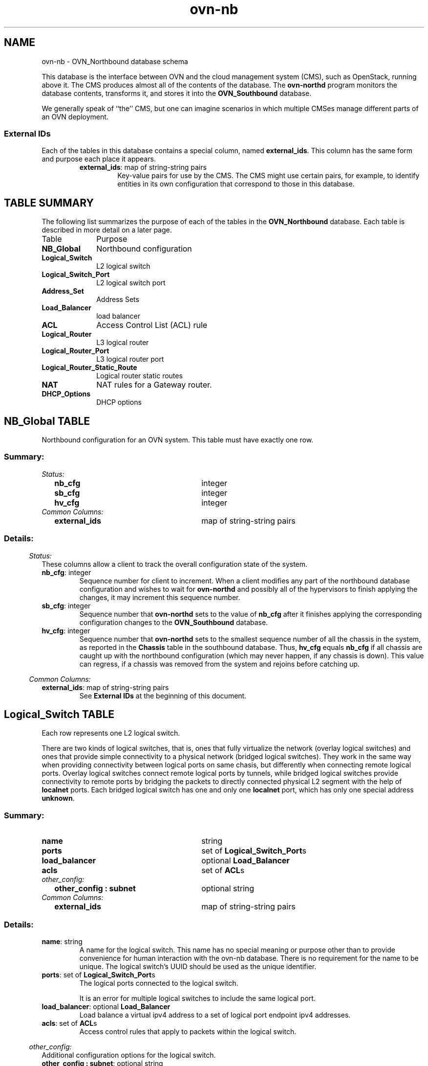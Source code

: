 '\" p
.\" -*- nroff -*-
.TH "ovn-nb" 5 " DB Schema 5.3.0" "Open vSwitch 2.5.90" "Open vSwitch Manual"
.fp 5 L CR              \\" Make fixed-width font available as \\fL.
.de TQ
.  br
.  ns
.  TP "\\$1"
..
.de ST
.  PP
.  RS -0.15in
.  I "\\$1"
.  RE
..
.SH NAME
ovn-nb \- OVN_Northbound database schema
.PP
This database is the interface between OVN and the cloud management system
(CMS), such as OpenStack, running above it\[char46]  The CMS produces almost all of
the contents of the database\[char46]  The \fBovn\-northd\fR program
monitors the database contents, transforms it, and stores it into the \fBOVN_Southbound\fR database\[char46]
.PP
We generally speak of ``the\(cq\(cq CMS, but one can imagine scenarios in
which multiple CMSes manage different parts of an OVN deployment\[char46]
.SS "External IDs"
.PP
Each of the tables in this database contains a special column, named
\fBexternal_ids\fR\[char46]  This column has the same form and purpose each
place it appears\[char46]
.RS
.TP
\fBexternal_ids\fR: map of string-string pairs
Key-value pairs for use by the CMS\[char46]  The CMS might use certain pairs, for
example, to identify entities in its own configuration that correspond to
those in this database\[char46]
.RE
.SH "TABLE SUMMARY"
.PP
The following list summarizes the purpose of each of the tables in the
\fBOVN_Northbound\fR database.  Each table is described in more detail on a later
page.
.IP "Table" 1in
Purpose
.TQ 1in
\fBNB_Global\fR
Northbound configuration
.TQ 1in
\fBLogical_Switch\fR
L2 logical switch
.TQ 1in
\fBLogical_Switch_Port\fR
L2 logical switch port
.TQ 1in
\fBAddress_Set\fR
Address Sets
.TQ 1in
\fBLoad_Balancer\fR
load balancer
.TQ 1in
\fBACL\fR
Access Control List (ACL) rule
.TQ 1in
\fBLogical_Router\fR
L3 logical router
.TQ 1in
\fBLogical_Router_Port\fR
L3 logical router port
.TQ 1in
\fBLogical_Router_Static_Route\fR
Logical router static routes
.TQ 1in
\fBNAT\fR
NAT rules for a Gateway router\[char46]
.TQ 1in
\fBDHCP_Options\fR
DHCP options
.\" check if in troff mode (TTY)
.if t \{
.bp
.SH "TABLE RELATIONSHIPS"
.PP
The following diagram shows the relationship among tables in the
database.  Each node represents a table.  Tables that are part of the
``root set'' are shown with double borders.  Each edge leads from the
table that contains it and points to the table that its value
represents.  Edges are labeled with their column names, followed by a
constraint on the number of allowed values: \fB?\fR for zero or one,
\fB*\fR for zero or more, \fB+\fR for one or more.  Thick lines
represent strong references; thin lines represent weak references.
.RS -1in
.ps -3
.PS
linethick = 1;
linethick = 0.5;
box at 3.193196468,1.30207 wid 1.023055 height 0.37202 "Load_Balancer"
box at 3.193196468,1.30207 wid 0.967499444444444 height 0.316464444444444
linethick = 1;
box at 3.193196468,0.74404 wid 1.353706376 height 0.37202 "Logical_Switch_Port"
linethick = 0.5;
box at 5.973004312,0.74404 wid 1.054081468 height 0.37202 "DHCP_Options"
box at 5.973004312,0.74404 wid 0.998525912444445 height 0.316464444444444
linethick = 0.5;
box at 0.5270258532,1.30207 wid 0.878413624 height 0.37202 "Address_Set"
box at 0.5270258532,1.30207 wid 0.822858068444445 height 0.316464444444444
linethick = 0.5;
box at 0.5270258532,1.8601 wid 0.816360688 height 0.37202 "NB_Global"
box at 0.5270258532,1.8601 wid 0.760805132444444 height 0.316464444444444
linethick = 0.5;
box at 0.5270258532,0.74404 wid 1.054081468 height 0.37202 "Logical_Switch"
box at 0.5270258532,0.74404 wid 0.998525912444445 height 0.316464444444444
linethick = 1;
box at 3.193196468,0.18601 wid 0.55803 height 0.37202 "ACL"
linethick = 1;
box at 3.193196468,2.97616 wid 1.839415688 height 0.37202 "Logical_Router_Static_Route"
linethick = 1;
box at 3.193196468,2.41813 wid 1.353706376 height 0.37202 "Logical_Router_Port"
linethick = 0.5;
box at 0.5270258532,2.41813 wid 1.043739312 height 0.37202 "Logical_Router"
box at 0.5270258532,2.41813 wid 0.988183756444444 height 0.316464444444444
linethick = 1;
box at 3.193196468,1.8601 wid 0.55803 height 0.37202 "NAT"
linethick = 0.5;
spline -> from 3.871388928,0.74404 to 3.871388928,0.74404 to 4.354642908,0.74404 to 4.998311912,0.74404 to 5.443322236,0.74404
"dhcpv4_options?" at 4.779415344,0.821568968
linethick = 1;
spline -> from 1.054081468,0.894038464 to 1.054081468,0.894038464 to 1.116580828,0.910481748 to 1.179601016,0.9263298 to 1.240091468,0.940392156 to 1.726321608,1.053337428 to 2.287402172,1.15475008 to 2.681222544,1.221192852
"load_balancer?" at 1.663747844,1.193588968
linethick = 1;
spline -> from 1.056834416,0.74404 to 1.056834416,0.74404 to 1.473720028,0.74404 to 2.06173484,0.74404 to 2.513813544,0.74404
"ports*" at 1.663747844,0.821568968
linethick = 1;
spline -> from 1.054081468,0.5940712976 to 1.054081468,0.5940712976 to 1.116580828,0.5776056924 to 1.179601016,0.5617427596 to 1.240091468,0.5476952844 to 1.831603268,0.4102859772 to 2.53382822,0.2899821496 to 2.910982096,0.2288220616
"acls*" at 1.663747844,0.6252019312
linethick = 1;
spline -> from 1.050286864,2.567086808 to 1.050286864,2.567086808 to 1.113976688,2.583902112 to 1.178410552,2.600122184 to 1.240091468,2.614482156 to 1.574239832,2.692085528 to 1.9438045,2.764257408 to 2.27006604,2.823408588
"static_routes*" at 1.663747844,2.857336812
linethick = 1;
spline -> from 1.05058448,2.41813 to 1.05058448,2.41813 to 1.468288536,2.41813 to 2.0609908,2.41813 to 2.515524836,2.41813
"ports*" at 1.663747844,2.495658968
linethick = 1;
spline -> from 1.050286864,2.269173192 to 1.050286864,2.269173192 to 1.113976688,2.252357888 to 1.178410552,2.236137816 to 1.240091468,2.221777844 to 1.831603268,2.084353656 to 2.53382822,1.964042388 to 2.910982096,1.9028823
"nat*" at 1.663747844,2.299306812
.ps +3
.PE
.RE\}
.bp
.SH "NB_Global TABLE"
Northbound configuration for an OVN system\[char46]  This table must have exactly
one row\[char46]
.SS "Summary:
.TQ .25in
\fIStatus:\fR
.RS .25in
.TQ 2.75in
\fBnb_cfg\fR
integer
.TQ 2.75in
\fBsb_cfg\fR
integer
.TQ 2.75in
\fBhv_cfg\fR
integer
.RE
.TQ .25in
\fICommon Columns:\fR
.RS .25in
.TQ 2.75in
\fBexternal_ids\fR
map of string-string pairs
.RE
.SS "Details:
.ST "Status:"
These columns allow a client to track the overall configuration state of
the system\[char46]
.IP "\fBnb_cfg\fR: integer"
Sequence number for client to increment\[char46]  When a client modifies any
part of the northbound database configuration and wishes to wait for
\fBovn\-northd\fR and possibly all of the hypervisors to finish
applying the changes, it may increment this sequence number\[char46]
.IP "\fBsb_cfg\fR: integer"
Sequence number that \fBovn\-northd\fR sets to the value of \fBnb_cfg\fR after it finishes applying the corresponding
configuration changes to the \fBOVN_Southbound\fR database\[char46]
.IP "\fBhv_cfg\fR: integer"
Sequence number that \fBovn\-northd\fR sets to the smallest
sequence number of all the chassis in the system, as reported in the
\fBChassis\fR table in the southbound database\[char46]  Thus, \fBhv_cfg\fR equals \fBnb_cfg\fR if all chassis are
caught up with the northbound configuration (which may never happen, if
any chassis is down)\[char46]  This value can regress, if a chassis was removed
from the system and rejoins before catching up\[char46]
.ST "Common Columns:"
.IP "\fBexternal_ids\fR: map of string-string pairs"
See \fBExternal IDs\fR at the beginning of this document\[char46]
.bp
.SH "Logical_Switch TABLE"
Each row represents one L2 logical switch\[char46]
.PP
There are two kinds of logical switches, that is, ones that fully
virtualize the network (overlay logical switches) and ones that provide
simple connectivity to a physical network (bridged logical switches)\[char46]
They work in the same way when providing connectivity between logical
ports on same chasis, but differently when connecting remote logical
ports\[char46]  Overlay logical switches connect remote logical ports by tunnels,
while bridged logical switches provide connectivity to remote ports by
bridging the packets to directly connected physical L2 segment with the
help of \fBlocalnet\fR ports\[char46]  Each bridged logical switch has
one and only one \fBlocalnet\fR port, which has only one special
address \fBunknown\fR\[char46]
.SS "Summary:
.TQ 3.00in
\fBname\fR
string
.TQ 3.00in
\fBports\fR
set of \fBLogical_Switch_Port\fRs
.TQ 3.00in
\fBload_balancer\fR
optional \fBLoad_Balancer\fR
.TQ 3.00in
\fBacls\fR
set of \fBACL\fRs
.TQ .25in
\fIother_config:\fR
.RS .25in
.TQ 2.75in
\fBother_config : subnet\fR
optional string
.RE
.TQ .25in
\fICommon Columns:\fR
.RS .25in
.TQ 2.75in
\fBexternal_ids\fR
map of string-string pairs
.RE
.SS "Details:
.IP "\fBname\fR: string"
A name for the logical switch\[char46]  This name has no special meaning or purpose
other than to provide convenience for human interaction with the ovn-nb
database\[char46]  There is no requirement for the name to be unique\[char46]  The
logical switch\(cqs UUID should be used as the unique identifier\[char46]
.IP "\fBports\fR: set of \fBLogical_Switch_Port\fRs"
The logical ports connected to the logical switch\[char46]
.IP
It is an error for multiple logical switches to include the same
logical port\[char46]
.IP "\fBload_balancer\fR: optional \fBLoad_Balancer\fR"
Load balance a virtual ipv4 address to a set of logical port endpoint
ipv4 addresses\[char46]
.IP "\fBacls\fR: set of \fBACL\fRs"
Access control rules that apply to packets within the logical switch\[char46]
.ST "other_config:"
Additional configuration options for the logical switch\[char46]
.IP "\fBother_config : subnet\fR: optional string"
Set this to an IPv4 subnet, e\[char46]g\[char46] \fB192\[char46]168\[char46]0\[char46]0/24\fR, to enable
\fBovn\-northd\fR to automatically assign IP addresses within
that subnet\[char46]  Use the \fBdynamic\fR keyword in the \fBLogical_Switch_Port\fR table\(cqs \fBaddresses\fR column to request dynamic address assignment for a
particular port\[char46]
.ST "Common Columns:"
.IP "\fBexternal_ids\fR: map of string-string pairs"
See \fBExternal IDs\fR at the beginning of this document\[char46]
.bp
.SH "Logical_Switch_Port TABLE"
A port within an L2 logical switch\[char46]
.SS "Summary:
.TQ .25in
\fICore Features:\fR
.RS .25in
.TQ 2.75in
\fBname\fR
string (must be unique within table)
.TQ 2.75in
\fBtype\fR
string
.RE
.TQ .25in
\fIOptions:\fR
.RS .25in
.TQ 2.75in
\fBoptions\fR
map of string-string pairs
.TQ .25in
\fIOptions for router ports:\fR
.RS .25in
.TQ 2.50in
\fBoptions : router-port\fR
optional string
.RE
.TQ .25in
\fIOptions for localnet ports:\fR
.RS .25in
.TQ 2.50in
\fBoptions : network_name\fR
optional string
.RE
.TQ .25in
\fIOptions for l2gateway ports:\fR
.RS .25in
.TQ 2.50in
\fBoptions : network_name\fR
optional string
.TQ 2.50in
\fBoptions : l2gateway-chassis\fR
optional string
.RE
.TQ .25in
\fIOptions for vtep ports:\fR
.RS .25in
.TQ 2.50in
\fBoptions : vtep-physical-switch\fR
optional string
.TQ 2.50in
\fBoptions : vtep-logical-switch\fR
optional string
.RE
.TQ .25in
\fIVMI (or VIF) Options:\fR
.RS .25in
.TQ 2.50in
\fBoptions : policing_rate\fR
optional string
.TQ 2.50in
\fBoptions : policing_burst\fR
optional string
.RE
.RE
.TQ .25in
\fIContainers:\fR
.RS .25in
.TQ 2.75in
\fBparent_name\fR
optional string
.TQ 2.75in
\fBtag\fR
optional integer, in range 1 to 4,095
.RE
.TQ .25in
\fIPort State:\fR
.RS .25in
.TQ 2.75in
\fBup\fR
optional boolean
.TQ 2.75in
\fBenabled\fR
optional boolean
.RE
.TQ .25in
\fIAddressing:\fR
.RS .25in
.TQ 2.75in
\fBaddresses\fR
set of strings
.TQ 2.75in
\fBdynamic_addresses\fR
optional string
.TQ 2.75in
\fBport_security\fR
set of strings
.RE
.TQ .25in
\fICommon Columns:\fR
.RS .25in
.TQ 2.75in
\fBdhcpv4_options\fR
optional weak reference to \fBDHCP_Options\fR
.TQ 2.75in
\fBexternal_ids\fR
map of string-string pairs
.RE
.SS "Details:
.ST "Core Features:"
.IP "\fBname\fR: string (must be unique within table)"
The logical port name\[char46]
.IP
For entities (VMs or containers) that are spawned in the hypervisor,
the name used here must match those used in the \fBexternal_ids:iface-id\fR in the
\fBOpen_vSwitch\fR database\(cqs \fBInterface\fR table, because hypervisors use \fBexternal_ids:iface-id\fR as a lookup
key to identify the network interface of that entity\[char46]
.IP
For containers that share a VIF within a VM, the name can be any
unique identifier\[char46]  See \fBContainers\fR, below, for more
information\[char46]
.IP "\fBtype\fR: string"
Specify a type for this logical port\[char46]  Logical ports can be used to
model other types of connectivity into an OVN logical switch\[char46]  The
following types are defined:
.RS
.TP
(empty string)
A VM (or VIF) interface\[char46]
.TP
\fBrouter\fR
A connection to a logical router\[char46]
.TP
\fBlocalnet\fR
A connection to a locally accessible network from each
\fBovn\-controller\fR instance\[char46]  A logical switch can only
have a single \fBlocalnet\fR port attached\[char46]  This is used
to model direct connectivity to an existing network\[char46]
.TP
\fBl2gateway\fR
A connection to a physical network\[char46]
.TP
\fBvtep\fR
A port to a logical switch on a VTEP gateway\[char46]
.RE
.ST "Options:"
.IP "\fBoptions\fR: map of string-string pairs"
This column provides key/value settings specific to the logical port
\fBtype\fR\[char46]  The type-specific options are described
individually below\[char46]
.ST "Options for router ports:"
These options apply when \fBtype\fR is \fBrouter\fR\[char46]
.IP "\fBoptions : router-port\fR: optional string"
Required\[char46]  The \fBname\fR of the \fBLogical_Router_Port\fR to which this logical switch port is
connected\[char46]
.ST "Options for localnet ports:"
These options apply when \fBtype\fR is
\fBlocalnet\fR\[char46]
.IP "\fBoptions : network_name\fR: optional string"
Required\[char46]  The name of the network to which the \fBlocalnet\fR
port is connected\[char46]  Each hypervisor, via \fBovn\-controller\fR,
uses its local configuration to determine exactly how to connect to
this locally accessible network\[char46]
.ST "Options for l2gateway ports:"
These options apply when \fBtype\fR is
\fBl2gateway\fR\[char46]
.IP "\fBoptions : network_name\fR: optional string"
Required\[char46]  The name of the network to which the \fBl2gateway\fR
port is connected\[char46]  The L2 gateway, via \fBovn\-controller\fR,
uses its local configuration to determine exactly how to connect to
this network\[char46]
.IP "\fBoptions : l2gateway-chassis\fR: optional string"
Required\[char46] The chassis on which the \fBl2gateway\fR logical
port should be bound to\[char46] \fBovn\-controller\fR running on the
defined chassis will connect this logical port to the physical network\[char46]
.ST "Options for vtep ports:"
These options apply when \fBtype\fR is \fBvtep\fR\[char46]
.IP "\fBoptions : vtep-physical-switch\fR: optional string"
Required\[char46]  The name of the VTEP gateway\[char46]
.IP "\fBoptions : vtep-logical-switch\fR: optional string"
Required\[char46]  A logical switch name connected by the VTEP gateway\[char46]
.ST "VMI (or VIF) Options:"
These options apply to logical ports with \fBtype\fR having
(empty string)
.IP "\fBoptions : policing_rate\fR: optional string"
If set, indicates the maximum rate for data sent from this interface,
in kbps\[char46] Data exceeding this rate is dropped\[char46]
.IP "\fBoptions : policing_burst\fR: optional string"
If set, indicates the maximum burst size for data sent from this
interface, in kb\[char46]
.ST "Containers:"
When a large number of containers are nested within a VM, it may be too
expensive to dedicate a VIF to each container\[char46]  OVN can use VLAN tags
to support such cases\[char46]  Each container is assigned a VLAN ID and each
packet that passes between the hypervisor and the VM is tagged with the
appropriate ID for the container\[char46]  Such VLAN IDs never appear on a
physical wire, even inside a tunnel, so they need not be unique except
relative to a single VM on a hypervisor\[char46]
.PP
These columns are used for VIFs that represent nested containers using
shared VIFs\[char46]  For VMs and for containers that have dedicated VIFs, they
are empty\[char46]
.IP "\fBparent_name\fR: optional string"
The VM interface through which the nested container sends its network
traffic\[char46]  This must match the \fBname\fR column for some
other \fBLogical_Switch_Port\fR\[char46]
.IP "\fBtag\fR: optional integer, in range 1 to 4,095"
The VLAN tag in the network traffic associated with a container\(cqs
network interface\[char46]
.IP
When \fBtype\fR is set to \fBlocalnet\fR, this can
be set to indicate that the port represents a connection to a
specific VLAN on a locally accessible network\[char46] The VLAN ID is used to
match incoming traffic and is also added to outgoing traffic\[char46]
.ST "Port State:"
.IP "\fBup\fR: optional boolean"
This column is populated by \fBovn\-northd\fR, rather than by the
CMS plugin as is most of this database\[char46]  When a logical port is bound
to a physical location in the OVN Southbound database \fBBinding\fR table, \fBovn\-northd\fR
sets this column to \fBtrue\fR; otherwise, or if the port
becomes unbound later, it sets it to \fBfalse\fR\[char46]  This allows
the CMS to wait for a VM\(cqs (or container\(cqs) networking to become active
before it allows the VM (or container) to start\[char46]
.IP "\fBenabled\fR: optional boolean"
This column is used to administratively set port state\[char46]  If this column
is empty or is set to \fBtrue\fR, the port is enabled\[char46]  If this
column is set to \fBfalse\fR, the port is disabled\[char46]  A disabled
port has all ingress and egress traffic dropped\[char46]
.ST "Addressing:"
.IP "\fBaddresses\fR: set of strings"
Addresses owned by the logical port\[char46]
.IP
Each element in the set must take one of the following forms:
.RS
.TP
\fBEthernet address followed by zero or more IPv4 or IPv6 addresses (or both)\fR
An Ethernet address defined is owned by the logical port\[char46]
Like a physical Ethernet NIC, a logical port ordinarily has
a single fixed Ethernet address\[char46]
.IP
When a OVN logical switch processes a unicast Ethernet frame
whose destination MAC address is in a logical port\(cqs \fBaddresses\fR column, it delivers it only to that port, as
if a MAC learning process had learned that MAC address on the
port\[char46]
.IP
If IPv4 or IPv6 address(es) (or both) are defined, it indicates
that the logical port owns the given IP addresses\[char46]
.IP
If IPv4 address(es) are defined, the OVN logical switch uses this
information to synthesize responses to ARP requests without
traversing the physical network\[char46] The OVN logical router connected
to the logical switch, if any, uses this information to avoid
issuing ARP requests for logical switch ports\[char46]
.IP
Note that the order here is important\[char46] The Ethernet address must
be listed before the IP address(es) if defined\[char46]
.IP
Examples:
.RS
.TP
\fB80:fa:5b:06:72:b7\fR
This indicates that the logical port owns the above mac address\[char46]
.TP
\fB80:fa:5b:06:72:b7 10\[char46]0\[char46]0\[char46]4 20\[char46]0\[char46]0\[char46]4\fR
This indicates that the logical port owns the mac address and two
IPv4 addresses\[char46]
.TP
\fB80:fa:5b:06:72:b7 fdaa:15f2:72cf:0:f816:3eff:fe20:3f41\fR
This indicates that the logical port owns the mac address and
1 IPv6 address\[char46]
.TP
\fB80:fa:5b:06:72:b7 10\[char46]0\[char46]0\[char46]4 fdaa:15f2:72cf:0:f816:3eff:fe20:3f41\fR
This indicates that the logical port owns the mac address and
1 IPv4 address and 1 IPv6 address\[char46]
.RE
.TP
\fBunknown\fR
This indicates that the logical port has an unknown set of Ethernet
addresses\[char46]  When an OVN logical switch processes a unicast Ethernet
frame whose destination MAC address is not in any logical port\(cqs
\fBaddresses\fR column, it delivers it to the port (or
ports) whose \fBaddresses\fR columns include
\fBunknown\fR\[char46]
.TP
\fBdynamic\fR
Use this keyword to make \fBovn\-northd\fR generate a
globally unique MAC address and choose an unused IPv4 address with
the logical port\(cqs subnet and store them in the port\(cqs \fBdynamic_addresses\fR column\[char46]  \fBovn\-northd\fR will
use the subnet specified in \fBother_config:subnet\fR in the port\(cqs \fBLogical_Switch\fR\[char46]
.RE
.IP "\fBdynamic_addresses\fR: optional string"
Addresses assigned to the logical port by \fBovn\-northd\fR, if
\fBdynamic\fR is specified in \fBaddresses\fR\[char46]
Addresses will be of the same format as those that populate the \fBaddresses\fR column\[char46]  Note that these addresses are
constructed and managed locally in ovn-northd, so they cannot be
reconstructed in the event that the database is lost\[char46]
.IP "\fBport_security\fR: set of strings"
This column controls the addresses from which the host attached to the
logical port (``the host\(cq\(cq) is allowed to send packets and to which it
is allowed to receive packets\[char46]  If this column is empty, all addresses
are permitted\[char46]
.IP
Each element in the set must begin with one Ethernet address\[char46]
This would restrict the host to sending packets from and receiving
packets to the ethernet addresses defined in the logical port\(cqs
\fBport_security\fR column\[char46] It also restricts the inner
source MAC addresses that the host may send in ARP and IPv6
Neighbor Discovery packets\[char46] The host is always allowed to receive packets
to multicast and broadcast Ethernet addresses\[char46]
.IP
Each element in the set may additionally contain one or more IPv4 or
IPv6 addresses (or both), with optional masks\[char46]  If a mask is given, it
must be a CIDR mask\[char46]  In addition to the restrictions described for
Ethernet addresses above, such an element restricts the IPv4 or IPv6
addresses from which the host may send and to which it may receive
packets to the specified addresses\[char46]  A masked address, if the host part
is zero, indicates that the host is allowed to use any address in the
subnet; if the host part is nonzero, the mask simply indicates the size
of the subnet\[char46] In addition:
.RS
.IP \(bu
If any IPv4 address is given, the host is also allowed to receive
packets to the IPv4 local broadcast address 255\[char46]255\[char46]255\[char46]255 and to
IPv4 multicast addresses (224\[char46]0\[char46]0\[char46]0/4)\[char46]  If an IPv4 address with a
mask is given, the host is also allowed to receive packets to the
broadcast address in that specified subnet\[char46]
.IP
If any IPv4 address is given, the host is additionally restricted
to sending ARP packets with the specified source IPv4 address\[char46]
(RARP is not restricted\[char46])
.IP \(bu
If any IPv6 address is given, the host is also allowed to receive
packets to IPv6 multicast addresses (ff00::/8)\[char46]
.IP
If any IPv6 address is given, the host is additionally restricted
to sending IPv6 Neighbor Discovery Solicitation or Advertisement
packets with the specified source address or, for solicitations,
the unspecified address\[char46]
.RE
.IP
If an element includes an IPv4 address, but no IPv6 addresses, then
IPv6 traffic is not allowed\[char46]  If an element includes an IPv6 address,
but no IPv4 address, then IPv4 and ARP traffic is not allowed\[char46]
.IP
This column uses the same lexical syntax as the \fBmatch\fR column in the OVN Southbound
database\(cqs \fBPipeline\fR table\[char46]  Multiple
addresses within an element may be space or comma separated\[char46]
.IP
This column is provided as a convenience to cloud management systems,
but all of the features that it implements can be implemented as ACLs
using the \fBACL\fR table\[char46]
.IP
Examples:
.RS
.TP
\fB80:fa:5b:06:72:b7\fR
The host may send traffic from and receive traffic to the specified
MAC address, and to receive traffic to Ethernet multicast and
broadcast addresses, but not otherwise\[char46]  The host may not send ARP or
IPv6 Neighbor Discovery packets with inner source Ethernet addresses
other than the one specified\[char46]
.TP
\fB80:fa:5b:06:72:b7 192\[char46]168\[char46]1\[char46]10/24\fR
This adds further restrictions to the first example\[char46]  The host may
send IPv4 packets from or receive IPv4 packets to only 192\[char46]168\[char46]1\[char46]10,
except that it may also receive IPv4 packets to 192\[char46]168\[char46]1\[char46]255 (based
on the subnet mask), 255\[char46]255\[char46]255\[char46]255, and any address in 224\[char46]0\[char46]0\[char46]0/4\[char46]
The host may not send ARPs with a source Ethernet address other than
80:fa:5b:06:72:b7 or source IPv4 address other than 192\[char46]168\[char46]1\[char46]10\[char46]
The host may not send or receive any IPv6 (including IPv6 Neighbor
Discovery) traffic\[char46]
.TP
\fB\(dq80:fa:5b:12:42:ba\(dq, \(dq80:fa:5b:06:72:b7 192\[char46]168\[char46]1\[char46]10/24\(dq\fR
The host may send traffic from and receive traffic to the
specified MAC addresses, and
to receive traffic to Ethernet multicast and broadcast addresses,
but not otherwise\[char46]   With MAC 80:fa:5b:12:42:ba, the host may
send traffic from and receive traffic to any L3 address\[char46]
With MAC 80:fa:5b:06:72:b7, the host may send IPv4 packets from or
receive IPv4 packets to only 192\[char46]168\[char46]1\[char46]10, except that it may also
receive IPv4 packets to 192\[char46]168\[char46]1\[char46]255 (based on the subnet mask),
255\[char46]255\[char46]255\[char46]255, and any address in 224\[char46]0\[char46]0\[char46]0/4\[char46]  The host may not
send or receive any IPv6 (including IPv6 Neighbor Discovery) traffic\[char46]
.RE
.ST "Common Columns:"
.IP "\fBdhcpv4_options\fR: optional weak reference to \fBDHCP_Options\fR"
This column defines the DHCPv4 Options to be included by the
\fBovn\-controller\fR when it replies to the DHCPv4 requests\[char46]
Please see the \fBDHCP_Options\fR table\[char46]
.IP "\fBexternal_ids\fR: map of string-string pairs"
See \fBExternal IDs\fR at the beginning of this document\[char46]
.bp
.SH "Address_Set TABLE"
Each row in this table represents a named set of addresses\[char46]
An address set may contain Ethernet, IPv4, or IPv6 addresses
with optional bitwise or CIDR masks\[char46]
Address set may ultimately be used in ACLs to compare against
fields such as \fBip4\[char46]src\fR or \fBip6\[char46]src\fR\[char46]
A single address set must contain addresses of the
same type\[char46] As an example, the following would create an address set
with three IP addresses:
.PP
.nf
\fB
.br
\fB      ovn\-nbctl create Address_Set name=set1 addresses=\(cq10\[char46]0\[char46]0\[char46]1 10\[char46]0\[char46]0\[char46]2 10\[char46]0\[char46]0\[char46]3\(cq
.br
\fB
.fi
.PP
Address sets may be used in the \fBmatch\fR column
of the \fBACL\fR table\[char46]  For syntax information, see the details
of the expression language used for the \fBmatch\fR column in the \fBLogical_Flow\fR table of the \fBOVN_Southbound\fR database\[char46]
.SS "Summary:
.TQ 3.00in
\fBname\fR
string (must be unique within table)
.TQ 3.00in
\fBaddresses\fR
set of strings
.TQ .25in
\fICommon Columns:\fR
.RS .25in
.TQ 2.75in
\fBexternal_ids\fR
map of string-string pairs
.RE
.SS "Details:
.IP "\fBname\fR: string (must be unique within table)"
A name for the address set\[char46]  This must be unique among all address sets\[char46]
.IP "\fBaddresses\fR: set of strings"
The set of addresses in string form\[char46]
.ST "Common Columns:"
.IP "\fBexternal_ids\fR: map of string-string pairs"
See \fBExternal IDs\fR at the beginning of this document\[char46]
.bp
.SH "Load_Balancer TABLE"
Each row represents one load balancer\[char46]
.SS "Summary:
.TQ 3.00in
\fBvips\fR
map of string-string pairs
.TQ 3.00in
\fBprotocol\fR
optional string, either \fBudp\fR or \fBtcp\fR
.TQ .25in
\fICommon Columns:\fR
.RS .25in
.TQ 2.75in
\fBexternal_ids\fR
map of string-string pairs
.RE
.SS "Details:
.IP "\fBvips\fR: map of string-string pairs"
A map of virtual IPv4 addresses (and an optional port number with
\fB:\fR as a separator) associated with this load balancer and
their corresponding endpoint IPv4 addresses (and optional port numbers
with \fB:\fR as separators) separated by commas\[char46]  If
the destination IP address (and port number) of a packet leaving a
container or a VM matches the virtual IPv4 address (and port number)
provided here as a key, then OVN will statefully replace the
destination IP address by one of the provided IPv4 address (and port
number) in this map as a value\[char46]  Examples for keys are \(dq192\[char46]168\[char46]1\[char46]4\(dq
and \(dq172\[char46]16\[char46]1\[char46]8:80\(dq\[char46]  Examples for value are \(dq10\[char46]0\[char46]0\[char46]1, 10\[char46]0\[char46]0\[char46]2\(dq and
\(dq20\[char46]0\[char46]0\[char46]10:8800, 20\[char46]0\[char46]0\[char46]11:8800\(dq\[char46]
.IP "\fBprotocol\fR: optional string, either \fBudp\fR or \fBtcp\fR"
Valid protocols are \fBtcp\fR or \fBudp\fR\[char46]  This column
is useful when a port number is provided as part of the
\fBvips\fR column\[char46]  If this column is empty and a port number
is provided as part of \fBvips\fR column, OVN assumes the
protocol to be \fBtcp\fR\[char46]
.ST "Common Columns:"
.IP "\fBexternal_ids\fR: map of string-string pairs"
See \fBExternal IDs\fR at the beginning of this document\[char46]
.bp
.SH "ACL TABLE"
Each row in this table represents one ACL rule for a logical switch
that points to it through its \fBacls\fR column\[char46]  The \fBaction\fR column for the highest-\fBpriority\fR
matching row in this table determines a packet\(cqs treatment\[char46]  If no row
matches, packets are allowed by default\[char46]  (Default-deny treatment is
possible: add a rule with \fBpriority\fR 0, \fB0\fR as
\fBmatch\fR, and \fBdeny\fR as \fBaction\fR\[char46])
.SS "Summary:
.TQ 3.00in
\fBpriority\fR
integer, in range 0 to 32,767
.TQ 3.00in
\fBdirection\fR
string, either \fBto\-lport\fR or \fBfrom\-lport\fR
.TQ 3.00in
\fBmatch\fR
string
.TQ 3.00in
\fBaction\fR
string, one of \fBallow\-related\fR, \fBdrop\fR, \fBallow\fR, or \fBreject\fR
.TQ 3.00in
\fBlog\fR
boolean
.TQ .25in
\fICommon Columns:\fR
.RS .25in
.TQ 2.75in
\fBexternal_ids\fR
map of string-string pairs
.RE
.SS "Details:
.IP "\fBpriority\fR: integer, in range 0 to 32,767"
The ACL rule\(cqs priority\[char46]  Rules with numerically higher priority
take precedence over those with lower\[char46]  If two ACL rules with
the same priority both match, then the one actually applied to a
packet is undefined\[char46]
.IP
Return traffic from an \fBallow\-related\fR flow is always
allowed and cannot be changed through an ACL\[char46]
.IP "\fBdirection\fR: string, either \fBto\-lport\fR or \fBfrom\-lport\fR"
Direction of the traffic to which this rule should apply:
.RS
.IP \(bu
\fBfrom\-lport\fR: Used to implement filters on traffic
arriving from a logical port\[char46]  These rules are applied to the
logical switch\(cqs ingress pipeline\[char46]
.IP \(bu
\fBto\-lport\fR: Used to implement filters on traffic
forwarded to a logical port\[char46]  These rules are applied to the
logical switch\(cqs egress pipeline\[char46]
.RE
.IP "\fBmatch\fR: string"
The packets that the ACL should match, in the same expression
language used for the \fBmatch\fR column in the OVN Southbound database\(cqs
\fBLogical_Flow\fR table\[char46]  The
\fBoutport\fR logical port is only available in the
\fBto\-lport\fR direction (the \fBinport\fR is
available in both directions)\[char46]
.IP
By default all traffic is allowed\[char46]  When writing a more
restrictive policy, it is important to remember to allow flows
such as ARP and IPv6 neighbor discovery packets\[char46]
.IP
Note that you can not create an ACL matching on a port with
type=router\[char46]
.IP
Note that when \fBlocalnet\fR port exists in a lswitch, for
\fBto\-lport\fR direction, the \fBinport\fR works only if
the \fBto\-lport\fR is located on the same chassis as the
\fBinport\fR\[char46]
.IP "\fBaction\fR: string, one of \fBallow\-related\fR, \fBdrop\fR, \fBallow\fR, or \fBreject\fR"
The action to take when the ACL rule matches:
.RS
.IP \(bu
\fBallow\fR: Forward the packet\[char46]
.IP \(bu
\fBallow\-related\fR: Forward the packet and related traffic
(e\[char46]g\[char46] inbound replies to an outbound connection)\[char46]
.IP \(bu
\fBdrop\fR: Silently drop the packet\[char46]
.IP \(bu
\fBreject\fR: Drop the packet, replying with a RST for TCP or
ICMP unreachable message for other IP-based protocols\[char46]
\fBNot implemented\-\-currently treated as drop\fR
.RE
.IP "\fBlog\fR: boolean"
If set to \fBtrue\fR, packets that match the ACL will trigger a
log message on the transport node or nodes that perform ACL processing\[char46]
Logging may be combined with any \fBaction\fR\[char46]
.IP
Logging is not yet implemented\[char46]
.ST "Common Columns:"
.IP "\fBexternal_ids\fR: map of string-string pairs"
See \fBExternal IDs\fR at the beginning of this document\[char46]
.bp
.SH "Logical_Router TABLE"
Each row represents one L3 logical router\[char46]
.SS "Summary:
.TQ 3.00in
\fBname\fR
string
.TQ 3.00in
\fBports\fR
set of \fBLogical_Router_Port\fRs
.TQ 3.00in
\fBstatic_routes\fR
set of \fBLogical_Router_Static_Route\fRs
.TQ 3.00in
\fBenabled\fR
optional boolean
.TQ 3.00in
\fBnat\fR
set of \fBNAT\fRs
.TQ .25in
\fIOptions:\fR
.RS .25in
.TQ 2.75in
\fBoptions : chassis\fR
optional string
.RE
.TQ .25in
\fICommon Columns:\fR
.RS .25in
.TQ 2.75in
\fBexternal_ids\fR
map of string-string pairs
.RE
.SS "Details:
.IP "\fBname\fR: string"
A name for the logical router\[char46]  This name has no special meaning or purpose
other than to provide convenience for human interaction with the ovn-nb
database\[char46]  There is no requirement for the name to be unique\[char46]  The
logical router\(cqs UUID should be used as the unique identifier\[char46]
.IP "\fBports\fR: set of \fBLogical_Router_Port\fRs"
The router\(cqs ports\[char46]
.IP "\fBstatic_routes\fR: set of \fBLogical_Router_Static_Route\fRs"
One or more static routes for the router\[char46]
.IP "\fBenabled\fR: optional boolean"
This column is used to administratively set router state\[char46]  If this column
is empty or is set to \fBtrue\fR, the router is enabled\[char46]  If this
column is set to \fBfalse\fR, the router is disabled\[char46]  A disabled
router has all ingress and egress traffic dropped\[char46]
.IP "\fBnat\fR: set of \fBNAT\fRs"
One or more NAT rules for the router\[char46] NAT rules only work on the
Gateway routers\[char46]
.ST "Options:"
Additional options for the logical router\[char46]
.IP "\fBoptions : chassis\fR: optional string"
If set, indicates that the logical router in question is a Gateway
router (which is centralized) and resides in the set chassis\[char46]  The
same value is also used by \fBovn\-controller\fR to
uniquely identify the chassis in the OVN deployment and
comes from \fBexternal_ids:system\-id\fR in the
\fBOpen_vSwitch\fR table of Open_vSwitch database\[char46]
.IP
The Gateway router can only be connected to a distributed router
via a switch if SNAT and DNAT are to be configured in the Gateway
router\[char46]
.ST "Common Columns:"
.IP "\fBexternal_ids\fR: map of string-string pairs"
See \fBExternal IDs\fR at the beginning of this document\[char46]
.bp
.SH "Logical_Router_Port TABLE"
A port within an L3 logical router\[char46]
.PP
Exactly one \fBLogical_Router\fR row must reference a given
logical router port\[char46]
.SS "Summary:
.TQ 3.00in
\fBname\fR
string (must be unique within table)
.TQ 3.00in
\fBnetworks\fR
set of 1 or more strings
.TQ 3.00in
\fBmac\fR
string
.TQ 3.00in
\fBenabled\fR
optional boolean
.TQ .25in
\fIAttachment:\fR
.RS .25in
.TQ 2.75in
\fBpeer\fR
optional string
.RE
.TQ .25in
\fICommon Columns:\fR
.RS .25in
.TQ 2.75in
\fBexternal_ids\fR
map of string-string pairs
.RE
.SS "Details:
.IP "\fBname\fR: string (must be unique within table)"
A name for the logical router port\[char46]
.IP
In addition to provide convenience for human interaction with the
ovn-nb database, this column is used as reference by its patch port in
\fBLogical_Switch_Port\fR or another logical router port in
\fBLogical_Router_Port\fR\[char46]
.IP "\fBnetworks\fR: set of 1 or more strings"
The IP addresses and netmasks of the router\[char46]  For example,
\fB192\[char46]168\[char46]0\[char46]1/24\fR indicates that the router\(cqs IP
address is 192\[char46]168\[char46]0\[char46]1 and that packets destined to
192\[char46]168\[char46]0\[char46]\fIx\fR should be routed to this port\[char46]
.IP
A logical router port always adds a link-local IPv6 address
(fe80::/64) automatically generated from the interface\(cqs MAC
address using the modified EUI\-64 format\[char46]
.IP "\fBmac\fR: string"
The Ethernet address that belongs to this router port\[char46]
.IP "\fBenabled\fR: optional boolean"
This column is used to administratively set port state\[char46]  If this column
is empty or is set to \fBtrue\fR, the port is enabled\[char46]  If this
column is set to \fBfalse\fR, the port is disabled\[char46]  A disabled
port has all ingress and egress traffic dropped\[char46]
.ST "Attachment:"
A given router port serves one of two purposes:
.RS
.IP \(bu
To attach a logical switch to a logical router\[char46]  A logical router
port of this type is referenced by exactly one \fBLogical_Switch_Port\fR of type \fBrouter\fR\[char46]
The value of \fBname\fR is set as
\fBrouter\-port\fR in column \fBoptions\fR of
\fBLogical_Switch_Port\fR\[char46]  In this case \fBpeer\fR column is empty\[char46]
.IP \(bu
To connect one logical router to another\[char46]  This requires a pair of
logical router ports, each connected to a different router\[char46]  Each
router port in the pair specifies the other in its \fBpeer\fR column\[char46]  No \fBLogical_Switch\fR refers to
the router port\[char46]
.RE
.IP "\fBpeer\fR: optional string"
For a router port used to connect two logical routers, this
identifies the other router port in the pair by \fBname\fR\[char46]
.IP
For a router port attached to a logical switch, this column is empty\[char46]
.ST "Common Columns:"
.IP "\fBexternal_ids\fR: map of string-string pairs"
See \fBExternal IDs\fR at the beginning of this document\[char46]
.bp
.SH "Logical_Router_Static_Route TABLE"
Each record represents a static route\[char46]
.SS "Summary:
.TQ 3.00in
\fBip_prefix\fR
string
.TQ 3.00in
\fBnexthop\fR
string
.TQ 3.00in
\fBoutput_port\fR
optional string
.SS "Details:
.IP "\fBip_prefix\fR: string"
IP prefix of this route (e\[char46]g\[char46] 192\[char46]168\[char46]100\[char46]0/24)\[char46]
.IP "\fBnexthop\fR: string"
Nexthop IP address for this route\[char46]  Nexthop IP address should be the IP
address of a connected router port or the IP address of a logical port\[char46]
.IP "\fBoutput_port\fR: optional string"
The name of the \fBLogical_Router_Port\fR via which the packet
needs to be sent out\[char46]  This is optional and when not specified,
OVN will automatically figure this out based on the
\fBnexthop\fR\[char46]
.bp
.SH "NAT TABLE"
Each record represents a NAT rule in a Gateway router\[char46]
.SS "Summary:
.TQ 3.00in
\fBtype\fR
string, one of \fBsnat\fR, \fBdnat\fR, or \fBdnat_and_snat\fR
.TQ 3.00in
\fBexternal_ip\fR
string
.TQ 3.00in
\fBlogical_ip\fR
string
.SS "Details:
.IP "\fBtype\fR: string, one of \fBsnat\fR, \fBdnat\fR, or \fBdnat_and_snat\fR"
Type of the NAT rule\[char46]
.RS
.IP \(bu
When \fBtype\fR is \fBdnat\fR, the externally
visible IP address \fBexternal_ip\fR is DNATted to the IP
address \fBlogical_ip\fR in the logical space\[char46]
.IP \(bu
When \fBtype\fR is \fBsnat\fR, IP packets
with their source IP address that either matches the IP address
in \fBlogical_ip\fR or is in the network provided by
\fBlogical_ip\fR is SNATed into the IP address in
\fBexternal_ip\fR\[char46]
.IP \(bu
When \fBtype\fR is \fBdnat_and_snat\fR, the
externally visible IP address \fBexternal_ip\fR is
DNATted to the IP address \fBlogical_ip\fR in the
logical space\[char46] In addition, IP packets with the source IP
address that matches \fBlogical_ip\fR is SNATed into
the IP address in \fBexternal_ip\fR\[char46]
.RE
.IP "\fBexternal_ip\fR: string"
An IPv4 address\[char46]
.IP "\fBlogical_ip\fR: string"
An IPv4 network (e\[char46]g 192\[char46]168\[char46]1\[char46]0/24) or an IPv4 address\[char46]
.bp
.SH "DHCP_Options TABLE"
OVN implements a native DHCPv4 support which caters to the common
use case of providing an IPv4 address to a booting instance by
providing stateless replies to DHCPv4 requests based on statically
configured address mappings\[char46] To do this it allows a short list of
DHCPv4 options to be configured and applied at each compute host
running ovn-controller\[char46]
.SS "Summary:
.TQ 3.00in
\fBcidr\fR
string
.TQ .25in
\fIDHCPv4 options:\fR
.RS .25in
.TQ .25in
\fIMandatory DHCPv4 options:\fR
.RS .25in
.TQ 2.50in
\fBoptions : server_id\fR
optional string
.TQ 2.50in
\fBoptions : server_mac\fR
optional string
.TQ 2.50in
\fBoptions : router\fR
optional string
.TQ 2.50in
\fBoptions : lease_time\fR
optional string, containing an integer, in range 0 to 4,294,967,295
.RE
.TQ .25in
\fIIPv4 DHCP Options:\fR
.RS .25in
.TQ 2.50in
\fBoptions : netmask\fR
optional string
.TQ 2.50in
\fBoptions : dns_server\fR
optional string
.TQ 2.50in
\fBoptions : log_server\fR
optional string
.TQ 2.50in
\fBoptions : lpr_server\fR
optional string
.TQ 2.50in
\fBoptions : swap_server\fR
optional string
.TQ 2.50in
\fBoptions : policy_filter\fR
optional string
.TQ 2.50in
\fBoptions : router_solicitation\fR
optional string
.TQ 2.50in
\fBoptions : nis_server\fR
optional string
.TQ 2.50in
\fBoptions : ntp_server\fR
optional string
.TQ 2.50in
\fBoptions : tftp_server\fR
optional string
.TQ 2.50in
\fBoptions : classless_static_route\fR
optional string
.TQ 2.50in
\fBoptions : ms_classless_static_route\fR
optional string
.RE
.TQ .25in
\fIBoolean DHCP Options:\fR
.RS .25in
.TQ 2.50in
\fBoptions : ip_forward_enable\fR
optional string, either \fB1\fR or \fB0\fR
.TQ 2.50in
\fBoptions : router_discovery\fR
optional string, either \fB1\fR or \fB0\fR
.TQ 2.50in
\fBoptions : ethernet_encap\fR
optional string, either \fB1\fR or \fB0\fR
.RE
.TQ .25in
\fIInteger DHCP Options:\fR
.RS .25in
.TQ 2.50in
\fBoptions : default_ttl\fR
optional string, containing an integer, in range 0 to 255
.TQ 2.50in
\fBoptions : tcp_ttl\fR
optional string, containing an integer, in range 0 to 255
.TQ 2.50in
\fBoptions : mtu\fR
optional string, containing an integer, in range 68 to 65,535
.TQ 2.50in
\fBoptions : T1\fR
optional string, containing an integer, in range 68 to 4,294,967,295
.TQ 2.50in
\fBoptions : T2\fR
optional string, containing an integer, in range 68 to 4,294,967,295
.RE
.RE
.TQ .25in
\fICommon Columns:\fR
.RS .25in
.TQ 2.75in
\fBexternal_ids\fR
map of string-string pairs
.RE
.SS "Details:
.IP "\fBcidr\fR: string"
The DHCPv4 options will be included if the logical port has the IPv4
address in this \fBcidr\fR\[char46]
.ST "DHCPv4 options:"
CMS should define the set of DHCPv4 options as key/value pairs in the
\fBoptions\fR column of this table\[char46] For
\fBovn\-controller\fR to include these DHCPv4 options, the
\fBdhcpv4_options\fR of \fBLogical_Switch_Port\fR
should refer to an entry in this table\[char46]
.ST "Mandatory DHCPv4 options:"
The following options must be defined\[char46]
.IP "\fBoptions : server_id\fR: optional string"
The IP address for the DHCP server to use\[char46]  This should be in the
subnet of the offered IP\[char46]  This is also included in the DHCP offer as
option 54, ``server identifier\[char46]\(cq\(cq
.IP "\fBoptions : server_mac\fR: optional string"
The Ethernet address for the DHCP server to use\[char46]
.IP "\fBoptions : router\fR: optional string"
The IP address of a gateway for the client to use\[char46]  This should be
in the subnet of the offered IP\[char46]  The DHCPv4 option code for this
option is 3\[char46]
.IP "\fBoptions : lease_time\fR: optional string, containing an integer, in range 0 to 4,294,967,295"
The offered lease time in seconds,
.IP
The DHCPv4 option code for this option is 51\[char46]
.ST "IPv4 DHCP Options:"
Below are the supported DHCPv4 options whose values are an IPv4
address, e\[char46]g\[char46] \fB192\[char46]168\[char46]1\[char46]1\fR\[char46]  Some options accept multiple
IPv4 addresses enclosed within curly braces, e\[char46]g\[char46] \fB{192\[char46]168\[char46]1\[char46]2,
192\[char46]168\[char46]1\[char46]3}\fR\[char46] Please refer to RFC 2132 for more details on
DHCPv4 options and their codes\[char46]
.IP "\fBoptions : netmask\fR: optional string"
The DHCPv4 option code for this option is 1\[char46]
.IP "\fBoptions : dns_server\fR: optional string"
The DHCPv4 option code for this option is 6\[char46]
.IP "\fBoptions : log_server\fR: optional string"
The DHCPv4 option code for this option is 7\[char46]
.IP "\fBoptions : lpr_server\fR: optional string"
The DHCPv4 option code for this option is 9\[char46]
.IP "\fBoptions : swap_server\fR: optional string"
The DHCPv4 option code for this option is 16\[char46]
.IP "\fBoptions : policy_filter\fR: optional string"
The DHCPv4 option code for this option is 21\[char46]
.IP "\fBoptions : router_solicitation\fR: optional string"
The DHCPv4 option code for this option is 32\[char46]
.IP "\fBoptions : nis_server\fR: optional string"
The DHCPv4 option code for this option is 41\[char46]
.IP "\fBoptions : ntp_server\fR: optional string"
The DHCPv4 option code for this option is 42\[char46]
.IP "\fBoptions : tftp_server\fR: optional string"
The DHCPv4 option code for this option is 66\[char46]
.IP "\fBoptions : classless_static_route\fR: optional string"
The DHCPv4 option code for this option is 121\[char46]
.IP
This option can contain one or more static routes, each of which
consists of a destination descriptor and the IP address of the
router that should be used to reach that destination\[char46] Please see
RFC 3442 for more details\[char46]
.IP
Example: \fB{30\[char46]0\[char46]0\[char46]0/24,10\[char46]0\[char46]0\[char46]10, 0\[char46]0\[char46]0\[char46]0/0,10\[char46]0\[char46]0\[char46]1}\fR
.IP "\fBoptions : ms_classless_static_route\fR: optional string"
The DHCPv4 option code for this option is 249\[char46] This option is
similar to \fBclassless_static_route\fR supported by
Microsoft Windows DHCPv4 clients\[char46]
.ST "Boolean DHCP Options:"
These options accept a Boolean value, expressed as \fB0\fR for
false or \fB1\fR for true\[char46]
.IP "\fBoptions : ip_forward_enable\fR: optional string, either \fB1\fR or \fB0\fR"
The DHCPv4 option code for this option is 19\[char46]
.IP "\fBoptions : router_discovery\fR: optional string, either \fB1\fR or \fB0\fR"
The DHCPv4 option code for this option is 31\[char46]
.IP "\fBoptions : ethernet_encap\fR: optional string, either \fB1\fR or \fB0\fR"
The DHCPv4 option code for this option is 36\[char46]
.ST "Integer DHCP Options:"
These options accept a nonnegative integer value\[char46]
.IP "\fBoptions : default_ttl\fR: optional string, containing an integer, in range 0 to 255"
The DHCPv4 option code for this option is 23\[char46]
.IP "\fBoptions : tcp_ttl\fR: optional string, containing an integer, in range 0 to 255"
The DHCPv4 option code for this option is 37\[char46]
.IP "\fBoptions : mtu\fR: optional string, containing an integer, in range 68 to 65,535"
The DHCPv4 option code for this option is 26\[char46]
.IP "\fBoptions : T1\fR: optional string, containing an integer, in range 68 to 4,294,967,295"
This specifies the time interval from address assignment until the
client begins trying to renew its address\[char46]  The DHCPv4 option code
for this option is 58\[char46]
.IP "\fBoptions : T2\fR: optional string, containing an integer, in range 68 to 4,294,967,295"
This specifies the time interval from address assignment until the
client begins trying to rebind its address\[char46]  The DHCPv4 option code
for this option is 59\[char46]
.ST "Common Columns:"
.IP "\fBexternal_ids\fR: map of string-string pairs"
See \fBExternal IDs\fR at the beginning of this document\[char46]
